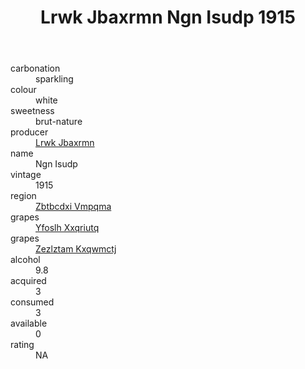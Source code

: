 :PROPERTIES:
:ID:                     8152ec71-5141-43ca-933d-692fab659750
:END:
#+TITLE: Lrwk Jbaxrmn Ngn Isudp 1915

- carbonation :: sparkling
- colour :: white
- sweetness :: brut-nature
- producer :: [[id:a9621b95-966c-4319-8256-6168df5411b3][Lrwk Jbaxrmn]]
- name :: Ngn Isudp
- vintage :: 1915
- region :: [[id:08e83ce7-812d-40f4-9921-107786a1b0fe][Zbtbcdxi Vmpqma]]
- grapes :: [[id:d983c0ef-ea5e-418b-8800-286091b391da][Yfoslh Xxqriutq]]
- grapes :: [[id:7fb5efce-420b-4bcb-bd51-745f94640550][Zezlztam Kxqwmctj]]
- alcohol :: 9.8
- acquired :: 3
- consumed :: 3
- available :: 0
- rating :: NA


